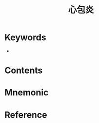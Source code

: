:PROPERTIES:
:ID:       21c3ffdc-b7b6-4b5d-9991-ce158c0a4c7d
:END:
#+title: 心包炎 
#+creationTime: [2022-10-29 Sat 18:46] 
* Keywords
- 
* Contents
* Mnemonic
* Reference
